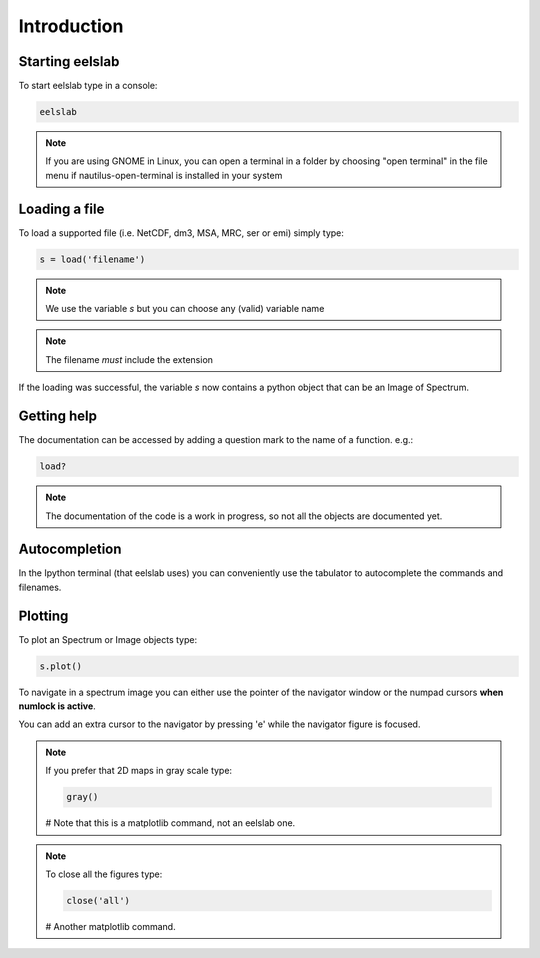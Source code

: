 Introduction
============



Starting eelslab
----------------
To start eelslab type in a console:

.. code-block:: bash

    eelslab

.. NOTE::

   If you are using GNOME in Linux, you can open a terminal in a folder by 
   choosing "open terminal" in the file menu if nautilus-open-terminal is 
   installed in your system

Loading a file
--------------

To load a supported file (i.e. NetCDF, dm3, MSA, MRC, ser or emi) simply type:

.. code-block:: python

    s = load('filename')

.. NOTE::

   We use the variable `s` but you can choose any (valid) variable name

.. NOTE::

   The filename *must* include the extension

If the loading was successful, the variable `s` now contains a python object 
that can be an Image of Spectrum.

.. _getting-help-label:

Getting help
------------

The documentation can be accessed by adding a question mark to the name of a function. e.g.:

.. code-block:: python
    
    load?

.. NOTE::
  
        The documentation of the code is a work in progress, 
        so not all the objects are documented yet.

Autocompletion
--------------

In the Ipython terminal (that eelslab uses) you can conveniently use the tabulator to autocomplete the commands and filenames.

Plotting
--------

To plot an Spectrum or Image objects type:

.. code-block:: python
    
    s.plot()


To navigate in a spectrum image you can either use the pointer of the navigator window or the numpad cursors **when numlock is active**.

You can add an extra cursor to the navigator by pressing 'e' while the navigator figure is focused.

.. NOTE::
    If you prefer that 2D maps in gray scale type:

    .. code-block:: python
	
	gray()
    # Note that this is a matplotlib command, not an eelslab one.


.. NOTE::
    To close all the figures type:
    
    .. code-block:: python
	
	close('all')
    # Another matplotlib command.
